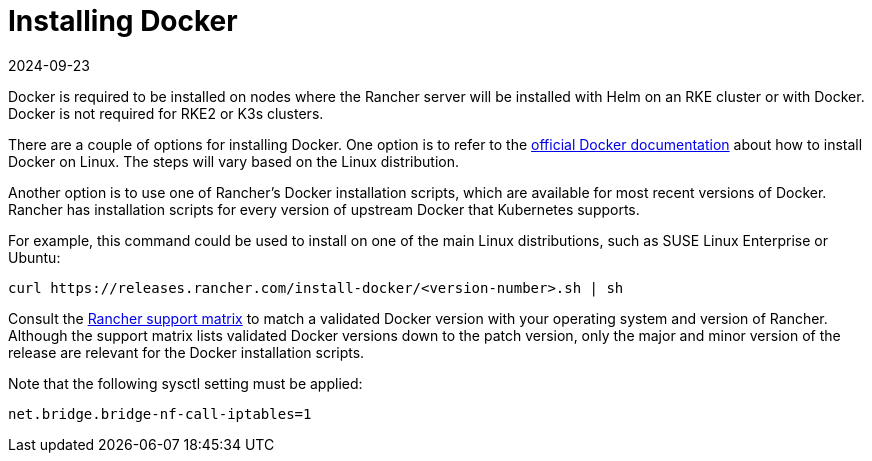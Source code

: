 = Installing Docker
:page-languages: [en, zh]
:revdate: 2024-09-23
:page-revdate: {revdate}

Docker is required to be installed on nodes where the Rancher server will be installed with Helm on an RKE cluster or with Docker. Docker is not required for RKE2 or K3s clusters.

There are a couple of options for installing Docker. One option is to refer to the https://docs.docker.com/install/[official Docker documentation] about how to install Docker on Linux. The steps will vary based on the Linux distribution.

Another option is to use one of Rancher's Docker installation scripts, which are available for most recent versions of Docker. Rancher has installation scripts for every version of upstream Docker that Kubernetes supports.

For example, this command could be used to install on one of the main Linux distributions, such as SUSE Linux Enterprise or Ubuntu:

[,bash]
----
curl https://releases.rancher.com/install-docker/<version-number>.sh | sh
----

Consult the https://www.suse.com/suse-rancher/support-matrix[Rancher support matrix] to match a validated Docker version with your operating system and version of Rancher. Although the support matrix lists validated Docker versions down to the patch version, only the major and minor version of the release are relevant for the Docker installation scripts.

Note that the following sysctl setting must be applied:

[,bash]
----
net.bridge.bridge-nf-call-iptables=1
----
